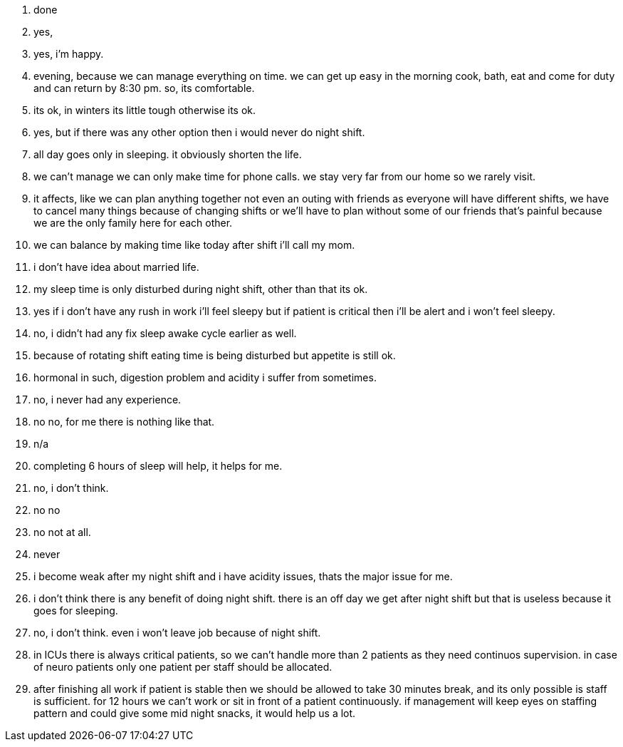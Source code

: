 1. done
2. yes,
3. yes, i'm happy.
4. evening, because we can manage everything on time. we can get up easy in the morning cook, bath, eat and come for duty and can return by 8:30 pm. so, its comfortable.
5. its ok, in winters its little tough otherwise its ok.
6. yes, but if there was any other option then i would never do night shift.
7. all day goes only in sleeping. it obviously shorten the life.
8. we can't manage we can only make time for phone calls. we stay very far from our home so we rarely visit.
9. it affects, like we can plan anything together not even an outing with friends as everyone will have different shifts, we have to cancel many things because of changing shifts or we'll have to plan without some of our friends that's painful because we are the only family here for each other.
10. we can balance by making time like today after shift i'll call my mom.
11. i don't have idea about married life.
12. my sleep time is only disturbed during night shift, other than that its ok.
13. yes if i don't have any rush in work i'll feel sleepy but if patient is critical then i'll be alert and i won't feel sleepy.
14. no, i didn't had any fix sleep awake cycle earlier as well.
15. because of rotating shift eating time is being disturbed but appetite is still ok.
16. hormonal in such, digestion problem and acidity i suffer from sometimes.
17. no, i never had any experience.
18. no no, for me there is nothing like that.
19. n/a
20. completing 6 hours of sleep will help, it helps for me.
21. no, i don't think.
22. no no
23. no not at all.
24. never
25. i become weak after my night shift and i have acidity issues, thats the major issue for me.
26. i don't think there is any benefit of doing night shift. there is an off day we get after night shift but that is useless because it goes for sleeping.
27. no, i don't think. even i won't leave job because of night shift.
28. in ICUs there is always critical patients, so we can't handle more than 2 patients as they need continuos supervision. in case of neuro patients only one patient per staff should be allocated.
29. after finishing all work if patient is stable then we should be allowed to take 30 minutes break, and its only possible is staff is sufficient. for 12 hours we can't work or sit in front of a patient continuously. if management will keep eyes on staffing pattern and could give some mid night snacks, it would help us a lot.